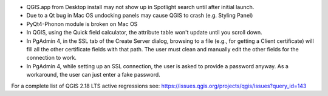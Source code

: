 * QGIS.app from Desktop install may not show up in Spotlight search until after initial launch.
* Due to a Qt bug in Mac OS undocking panels may cause QGIS to crash (e.g. Styling Panel)
* PyQt4-Phonon module is broken on Mac OS
* In QGIS, using the Quick field calculator, the attribute table won't update until you scroll down.
* In PgAdmin 4, in the SSL tab of the Create Server dialog, browsing to a file
  (e.g., for getting a Client certificate) will fill all the other certificate
  fields with that path. The user must clean and manually edit the other fields
  for the connection to work.
* In PgAdmin 4, while setting up an SSL connection, the user is asked to provide
  a password anyway. As a workaround, the user can just enter a fake password.


For a complete list of QGIS 2.18 LTS active regressions see:
https://issues.qgis.org/projects/qgis/issues?query_id=143
